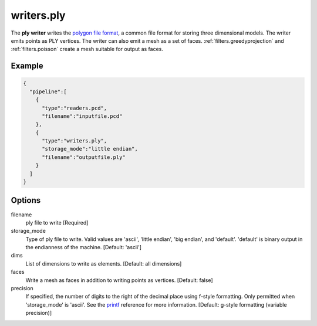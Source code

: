 .. _writers.ply:

writers.ply
===========

The **ply writer** writes the `polygon file format`_, a common file format
for storing three dimensional models.  The writer emits points as PLY vertices.
The writer can also emit a mesh as a set of faces.
:ref:`filters.greedyprojection` and :ref:`filters.poisson` create a
mesh suitable for output as faces.

.. embed::

.. streamable::

Example
-------


.. code-block:: json

    {
      "pipeline":[
        {
          "type":"readers.pcd",
          "filename":"inputfile.pcd"
        },
        {
          "type":"writers.ply",
          "storage_mode":"little endian",
          "filename":"outputfile.ply"
        }
      ]
    }


Options
-------

filename
  ply file to write [Required]

storage_mode
  Type of ply file to write. Valid values are 'ascii', 'little endian',
  'big endian', and 'default'. 'default' is binary output in the endianness
  of the machine. [Default: 'ascii']

dims
  List of dimensions to write as elements. [Default: all dimensions]

faces
  Write a mesh as faces in addition to writing points as vertices.
  [Default: false]

precision
  If specified, the number of digits to the right of the decimal place
  using f-style formatting.  Only permitted when 'storage_mode' is 'ascii'.
  See the `printf`_ reference for more information.
  [Default: g-style formatting (variable precision)]

.. _polygon file format: http://paulbourke.net/dataformats/ply/
.. _printf: https://en.cppreference.com/w/cpp/io/c/fprintf
